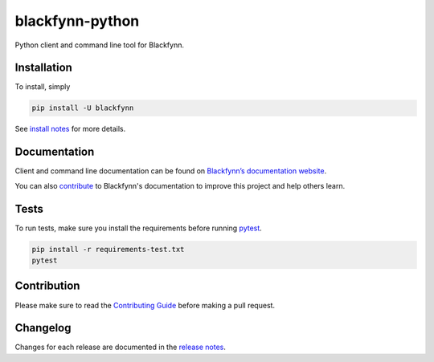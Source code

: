 blackfynn-python
================

.. image:: https://travis-ci.org/Blackfynn/blackfynn-python.svg?branch=master
    :target: https://travis-ci.org/Blackfynn/blackfynn-python
.. image:: https://codecov.io/gh/Blackfynn/blackfynn-python/branch/master/graph/badge.svg
    :target: https://codecov.io/gh/Blackfynn/blackfynn-python

Python client and command line tool for Blackfynn.

Installation
------------

To install, simply

.. code:: bash

    pip install -U blackfynn

See `install notes <INSTALL.rst>`_ for more details.

Documentation
-------------

Client and command line documentation can be found on `Blackfynn’s
documentation website`_.

.. _Blackfynn’s documentation website: http://docs.blackfynn.io/python/latest

You can also `contribute`_ to Blackfynn's documentation to improve this project and help others learn.

.. _contribute: https://github.com/Blackfynn/blackfynn-python/blob/master/docs/CONTRIBUTION_TEMPLATE.md

Tests
-------------
To run tests, make sure you install the requirements before running `pytest`_.

.. _pytest: https://docs.pytest.org/en/latest/usage.html

.. code:: bash

    pip install -r requirements-test.txt
    pytest

Contribution
-------------

Please make sure to read the `Contributing Guide`_ before making a pull request.

.. _Contributing Guide: https://github.com/Blackfynn/blackfynn-python/blob/master/docs/CONTRIBUTION_TEMPLATE.md


Changelog
-------------

Changes for each release are documented in the `release notes`_.

.. _release notes: https://github.com/Blackfynn/blackfynn-python/blob/master/CHANGELOG.md

